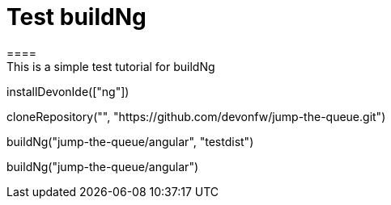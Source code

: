 = Test buildNg
====
This is a simple test tutorial for buildNg
====

[step]
--
installDevonIde(["ng"])
--

[step]
--
cloneRepository("", "https://github.com/devonfw/jump-the-queue.git")
--

[step]
--
buildNg("jump-the-queue/angular", "testdist")
--

[step]
--
buildNg("jump-the-queue/angular")
--


